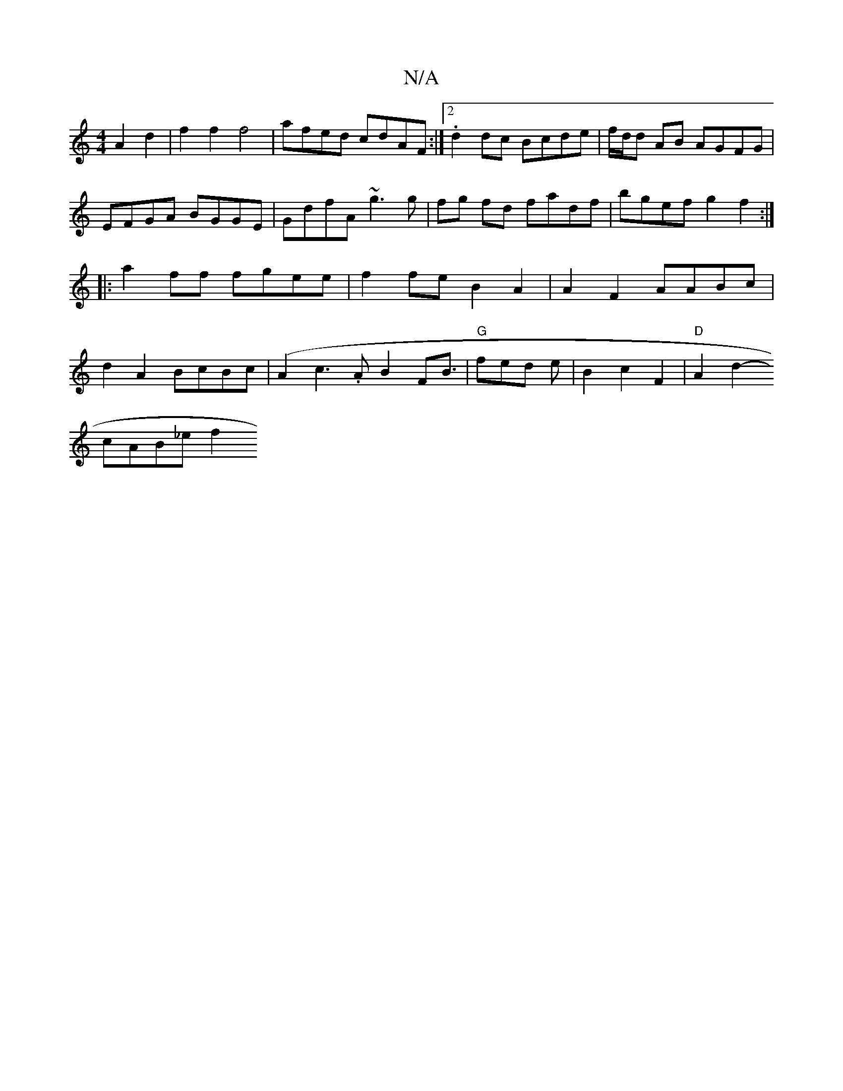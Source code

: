 X:1
T:N/A
M:4/4
R:N/A
K:Cmajor
 A2d2 | f2f2 f4 | afed cdAF:|2 .d2dc Bcde|f/d/d AB AGFG|
EFGA BGGE|GdfA ~g3g|fg fd fadf|bgef g2f2:|
|:a2 ff fgee|f2 fe B2A2|A2F2 AABc|d2A2 BcBc|(A2c2^]>.A2B2 F2<B|"G"fed e|B2c2F2|"D"A2d2- !cAB-_ef2 "g